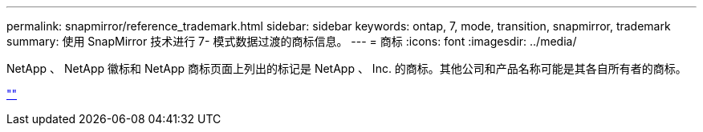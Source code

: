 ---
permalink: snapmirror/reference_trademark.html 
sidebar: sidebar 
keywords: ontap, 7, mode, transition, snapmirror, trademark 
summary: 使用 SnapMirror 技术进行 7- 模式数据过渡的商标信息。 
---
= 商标
:icons: font
:imagesdir: ../media/


NetApp 、 NetApp 徽标和 NetApp 商标页面上列出的标记是 NetApp 、 Inc. 的商标。其他公司和产品名称可能是其各自所有者的商标。

https://www.netapp.com/company/legal/trademarks/[""]
